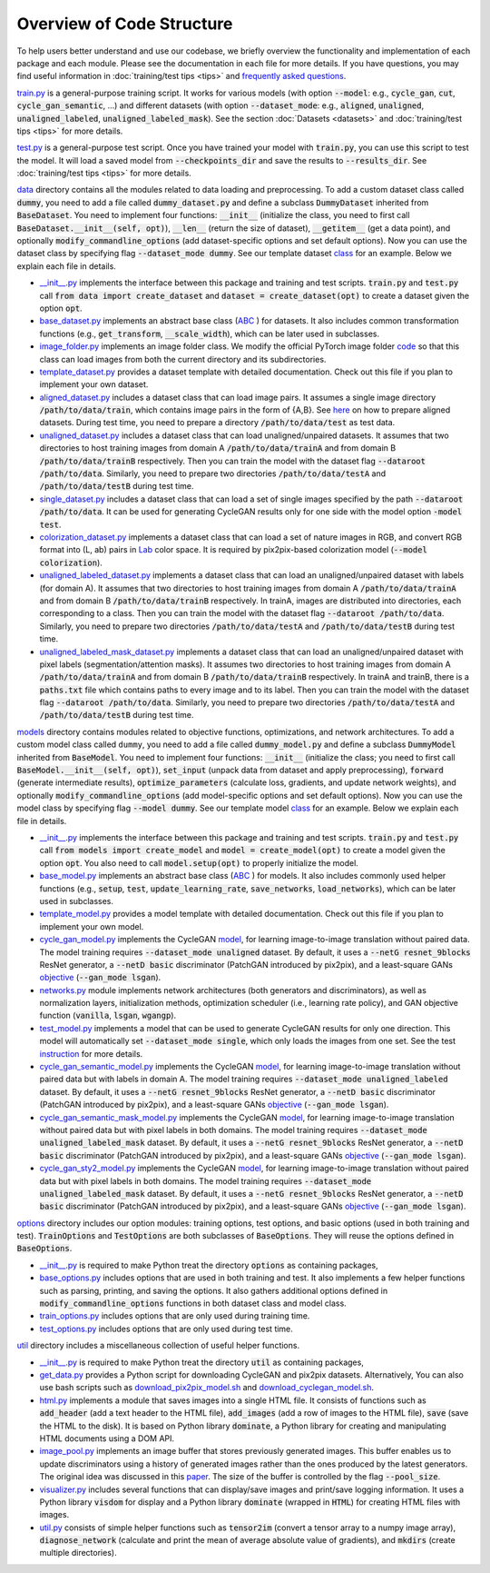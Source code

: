 Overview of Code Structure
==========================

To help users better understand and use our codebase, we briefly
overview the functionality and implementation of each package and each
module. Please see the documentation in each file for more details. If
you have questions, you may find useful information in :doc:`training/test
tips <tips>` and `frequently asked questions <qa.md>`_.

`train.py <https://github.com/jolibrain/joliGEN/blob/master/train.py>`_ is a general-purpose training script. It
works for various models (with option :code:`--model`: e.g., :code:`cycle_gan`,
:code:`cut`, :code:`cycle_gan_semantic`, …) and different datasets (with option
:code:`--dataset_mode`: e.g., :code:`aligned`, :code:`unaligned`,
:code:`unaligned_labeled`, :code:`unaligned_labeled_mask`). See the section
:doc:`Datasets <datasets>` and :doc:`training/test tips <tips>` for more
details.

`test.py <https://github.com/jolibrain/joliGEN/blob/master/test.py>`_ is a general-purpose test script. Once you have
trained your model with :code:`train.py`, you can use this script to test
the model. It will load a saved model from :code:`--checkpoints_dir` and
save the results to :code:`--results_dir`. See :doc:`training/test tips <tips>`
for more details.

`data <https://github.com/jolibrain/joliGEN/blob/master/data>`_ directory contains all the modules related to data
loading and preprocessing. To add a custom dataset class called
:code:`dummy`, you need to add a file called :code:`dummy_dataset.py` and define
a subclass :code:`DummyDataset` inherited from :code:`BaseDataset`. You need to
implement four functions: :code:`__init__` (initialize the class, you need
to first call :code:`BaseDataset.__init__(self, opt)`), :code:`__len__` (return
the size of dataset), :code:`__getitem__` (get a data point), and
optionally :code:`modify_commandline_options` (add dataset-specific options
and set default options). Now you can use the dataset class by
specifying flag :code:`--dataset_mode dummy`. See our template dataset
`class <https://github.com/jolibrain/joliGEN/blob/master/data/template_dataset.py>`_ for an example. Below we explain
each file in details.

*  `\__init__.py <https://github.com/jolibrain/joliGEN/blob/master/data/__init__.py>`_ implements the interface
   between this package and training and test scripts. :code:`train.py` and
   :code:`test.py` call :code:`from data import create_dataset` and
   :code:`dataset = create_dataset(opt)` to create a dataset given the
   option :code:`opt`.
*  `base_dataset.py <https://github.com/jolibrain/joliGEN/blob/master/data/base_dataset.py>`_ implements an abstract
   base class (`ABC <https://docs.python.org/3/library/abc.html>`_ ) for
   datasets. It also includes common transformation functions (e.g.,
   :code:`get_transform`, :code:`__scale_width`), which can be later used in
   subclasses.
*  `image_folder.py <https://github.com/jolibrain/joliGEN/blob/master/data/image_folder.py>`_ implements an image
   folder class. We modify the official PyTorch image folder
   `code <https://github.com/pytorch/vision/blob/master/torchvision/datasets/folder.py>`_
   so that this class can load images from both the current directory
   and its subdirectories.
*  `template_dataset.py <https://github.com/jolibrain/joliGEN/blob/master/data/template_dataset.py>`_ provides a
   dataset template with detailed documentation. Check out this file if
   you plan to implement your own dataset.
*  `aligned_dataset.py <https://github.com/jolibrain/joliGEN/blob/master/data/aligned_dataset.py>`_ includes a
   dataset class that can load image pairs. It assumes a single image
   directory :code:`/path/to/data/train`, which contains image pairs in the
   form of {A,B}. See
   `here <https://github.com/junyanz/pytorch-CycleGAN-and-pix2pix/blob/master/docs/tips.md#prepare-your-own-datasets-for-pix2pix>`_
   on how to prepare aligned datasets. During test time, you need to
   prepare a directory :code:`/path/to/data/test` as test data.
*  `unaligned_dataset.py <https://github.com/jolibrain/joliGEN/blob/master/data/unaligned_dataset.py>`_ includes a
   dataset class that can load unaligned/unpaired datasets. It assumes
   that two directories to host training images from domain A
   :code:`/path/to/data/trainA` and from domain B :code:`/path/to/data/trainB`
   respectively. Then you can train the model with the dataset flag
   :code:`--dataroot /path/to/data`. Similarly, you need to prepare two
   directories :code:`/path/to/data/testA` and :code:`/path/to/data/testB`
   during test time.
*  `single_dataset.py <https://github.com/jolibrain/joliGEN/blob/master/data/single_dataset.py>`_ includes a dataset
   class that can load a set of single images specified by the path
   :code:`--dataroot /path/to/data`. It can be used for generating CycleGAN
   results only for one side with the model option :code:`-model test`.
*  `colorization_dataset.py <https://github.com/jolibrain/joliGEN/blob/master/data/colorization_dataset.py>`_
   implements a dataset class that can load a set of nature images in
   RGB, and convert RGB format into (L, ab) pairs in
   `Lab <https://en.wikipedia.org/wiki/CIELAB_color_space>`_ color
   space. It is required by pix2pix-based colorization model
   (:code:`--model colorization`).
*  `unaligned_labeled_dataset.py <https://github.com/jolibrain/joliGEN/blob/master/data/unaligned_labeled_dataset/py>`_
   implements a dataset class that can load an unaligned/unpaired
   dataset with labels (for domain A). It assumes that two directories
   to host training images from domain A :code:`/path/to/data/trainA` and
   from domain B :code:`/path/to/data/trainB` respectively. In trainA,
   images are distributed into directories, each corresponding to a
   class. Then you can train the model with the dataset flag
   :code:`--dataroot /path/to/data`. Similarly, you need to prepare two
   directories :code:`/path/to/data/testA` and :code:`/path/to/data/testB`
   during test time.
*  `unaligned_labeled_mask_dataset.py <https://github.com/jolibrain/joliGEN/blob/master/data/unaligned_labeled_mask_dataset/py>`_
   implements a dataset class that can load an unaligned/unpaired
   dataset with pixel labels (segmentation/attention masks). It assumes
   two directories to host training images from domain A
   :code:`/path/to/data/trainA` and from domain B :code:`/path/to/data/trainB`
   respectively. In trainA and trainB, there is a :code:`paths.txt` file
   which contains paths to every image and to its label. Then you can
   train the model with the dataset flag :code:`--dataroot /path/to/data`.
   Similarly, you need to prepare two directories
   :code:`/path/to/data/testA` and :code:`/path/to/data/testB` during test time.

`models <https://github.com/jolibrain/joliGEN/blob/master/models>`_ directory
contains modules related to objective functions, optimizations,
and network architectures. To add a custom model class called ``dummy``,
you need to add a file called :code:`dummy_model.py` and define a subclass
:code:`DummyModel` inherited from :code:`BaseModel`. You need to implement four functions:
:code:`__init__` (initialize the class; you need to first call
:code:`BaseModel.__init__(self, opt)`), :code:`set_input` (unpack data from
dataset and apply preprocessing), :code:`forward` (generate intermediate
results), :code:`optimize_parameters` (calculate loss, gradients, and update
network weights), and optionally :code:`modify_commandline_options` (add
model-specific options and set default options). Now you can use the
model class by specifying flag :code:`--model dummy`. See our template model
`class <https://github.com/jolibrain/joliGEN/blob/master/models/template_model.py>`_
for an example. Below we explain each file in details.

*  `\__init__.py <https://github.com/jolibrain/joliGEN/blob/master/models/__init__.py>`_ implements the interface
   between this package and training and test scripts. :code:`train.py` and
   :code:`test.py` call :code:`from models import create_model` and
   :code:`model = create_model(opt)` to create a model given the option
   :code:`opt`. You also need to call :code:`model.setup(opt)` to properly
   initialize the model.
*  `base_model.py <https://github.com/jolibrain/joliGEN/blob/master/models/base_model.py>`_ implements an abstract
   base class (`ABC <https://docs.python.org/3/library/abc.html>`_ ) for
   models. It also includes commonly used helper functions (e.g.,
   :code:`setup`, :code:`test`, :code:`update_learning_rate`, :code:`save_networks`,
   :code:`load_networks`), which can be later used in subclasses.
*  `template_model.py <https://github.com/jolibrain/joliGEN/blob/master/models/template_model.py>`_ provides a model
   template with detailed documentation. Check out this file if you plan
   to implement your own model.
*  `cycle_gan_model.py <https://github.com/jolibrain/joliGEN/blob/master/models/cycle_gan_model.py>`_ implements the
   CycleGAN `model <https://junyanz.github.io/CycleGAN/>`_, for
   learning image-to-image translation without paired data. The model
   training requires :code:`--dataset_mode unaligned` dataset. By default,
   it uses a :code:`--netG resnet_9blocks` ResNet generator, a
   :code:`--netD basic` discriminator (PatchGAN introduced by pix2pix), and
   a least-square GANs `objective <https://arxiv.org/abs/1611.04076>`_
   (:code:`--gan_mode lsgan`).
*  `networks.py <https://github.com/jolibrain/joliGEN/blob/master/models/networks.py>`_ module implements network
   architectures (both generators and discriminators), as well as
   normalization layers, initialization methods, optimization scheduler
   (i.e., learning rate policy), and GAN objective function
   (:code:`vanilla`, :code:`lsgan`, :code:`wgangp`).
*  `test_model.py <https://github.com/jolibrain/joliGEN/blob/master/models/test_model.py>`_ implements a model that
   can be used to generate CycleGAN results for only one direction. This
   model will automatically set :code:`--dataset_mode single`, which only
   loads the images from one set. See the test
   `instruction <https://github.com/junyanz/pytorch-CycleGAN-and-pix2pix#apply-a-pre-trained-model-cyclegan>`_
   for more details.
*  `cycle_gan_semantic_model.py <https://github.com/jolibrain/joliGEN/blob/master/models/cycle_gan_semantic_model.py>`_
   implements the CycleGAN
   `model <https://junyanz.github.io/CycleGAN/>`_, for learning
   image-to-image translation without paired data but with labels in
   domain A. The model training requires
   :code:`--dataset_mode unaligned_labeled` dataset. By default, it uses a
   :code:`--netG resnet_9blocks` ResNet generator, a :code:`--netD basic`
   discriminator (PatchGAN introduced by pix2pix), and a least-square
   GANs `objective <https://arxiv.org/abs/1611.04076>`_
   (:code:`--gan_mode lsgan`).
*  `cycle_gan_semantic_mask_model.py <https://github.com/jolibrain/joliGEN/blob/master/models/cycle_gan_semantic_mask_model.py>`_ 
   implements the CycleGAN
   `model <https://junyanz.github.io/CycleGAN/>`_, for learning
   image-to-image translation without paired data but with pixel labels
   in both domains. The model training requires
   :code:`--dataset_mode unaligned_labeled_mask` dataset. By default, it
   uses a :code:`--netG resnet_9blocks` ResNet generator, a :code:`--netD basic`
   discriminator (PatchGAN introduced by pix2pix), and a least-square
   GANs `objective <https://arxiv.org/abs/1611.04076>`_
   (:code:`--gan_mode lsgan`).
*  `cycle_gan_sty2_model.py <https://github.com/jolibrain/joliGEN/blob/master/models/cycle_gan_sty2_model.py>`_
   implements the CycleGAN
   `model <https://junyanz.github.io/CycleGAN/>`_, for learning
   image-to-image translation without paired data but with pixel labels
   in both domains. The model training requires
   :code:`--dataset_mode unaligned_labeled_mask` dataset. By default, it
   uses a :code:`--netG resnet_9blocks` ResNet generator, a :code:`--netD basic`
   discriminator (PatchGAN introduced by pix2pix), and a least-square
   GANs `objective <https://arxiv.org/abs/1611.04076>`_
   (:code:`--gan_mode lsgan`).

`options <https://github.com/jolibrain/joliGEN/blob/master/options>`_ directory includes our option modules: training
options, test options, and basic options (used in both training and
test). :code:`TrainOptions` and :code:`TestOptions` are both subclasses of
:code:`BaseOptions`. They will reuse the options defined in :code:`BaseOptions`.

*  `\__init__.py <https://github.com/jolibrain/joliGEN/blob/master/options/__init__.py>`_ is required to make Python
   treat the directory :code:`options` as containing packages,
*  `base_options.py <https://github.com/jolibrain/joliGEN/blob/master/options/base_options.py>`_ includes options that
   are used in both training and test. It also implements a few helper
   functions such as parsing, printing, and saving the options. It also
   gathers additional options defined in :code:`modify_commandline_options`
   functions in both dataset class and model class.
*  `train_options.py <https://github.com/jolibrain/joliGEN/blob/master/options/train_options.py>`_ includes options that
   are only used during training time.
*  `test_options.py <https://github.com/jolibrain/joliGEN/blob/master/options/test_options.py>`_ includes options that
   are only used during test time.

`util <https://github.com/jolibrain/joliGEN/blob/master/util>`_ directory includes a miscellaneous collection of
useful helper functions.

*  `\__init__.py <https://github.com/jolibrain/joliGEN/blob/master/util/__init__.py>`_ is
   required to make Python treat the directory :code:`util` as containing
   packages,
*  `get_data.py <https://github.com/jolibrain/joliGEN/blob/master/util/get_data.py>`_ provides a Python
   script for downloading CycleGAN and pix2pix datasets. Alternatively, You
   can also use bash scripts such as
   `download_pix2pix_model.sh <https://github.com/jolibrain/joliGEN/blob/master/scripts/download_pix2pix_model.sh>`_ and
   `download_cyclegan_model.sh <https://github.com/jolibrain/joliGEN/blob/master/scripts/download_cyclegan_model.sh>`_.
*  `html.py <https://github.com/jolibrain/joliGEN/blob/master/util/html.py>`_ implements a module that saves images
   into a single HTML file. It consists of functions such as :code:`add_header`
   (add a text header to the HTML file), :code:`add_images` (add a row of
   images to the HTML file), :code:`save` (save the HTML to the disk). It is
   based on Python library :code:`dominate`, a Python library for creating and
   manipulating HTML documents using a DOM API.
*  `image_pool.py <https://github.com/jolibrain/joliGEN/blob/master/util/image_pool.py>`_ implements an image buffer
   that stores previously generated images. This buffer enables us to
   update discriminators using a history of generated images rather than
   the ones produced by the latest generators. The original idea was
   discussed in this
   `paper <http://openaccess.thecvf.com/content_cvpr_2017/papers/Shrivastava_Learning_From_Simulated_CVPR_2017_paper.pdf>`_.
   The size of the buffer is controlled by the flag :code:`--pool_size`.
*  `visualizer.py <https://github.com/jolibrain/joliGEN/blob/master/util/visualizer.py>`_ includes several functions
   that can display/save images and print/save logging information. It uses
   a Python library :code:`visdom` for display and a Python library
   :code:`dominate` (wrapped in :code:`HTML`) for creating HTML files with images.
*  `util.py <https://github.com/jolibrain/joliGEN/blob/master/util/util.py>`_ consists of simple helper functions
   such as :code:`tensor2im` (convert a tensor array to a numpy image array),
   :code:`diagnose_network` (calculate and print the mean of average absolute
   value of gradients), and :code:`mkdirs` (create multiple directories).
